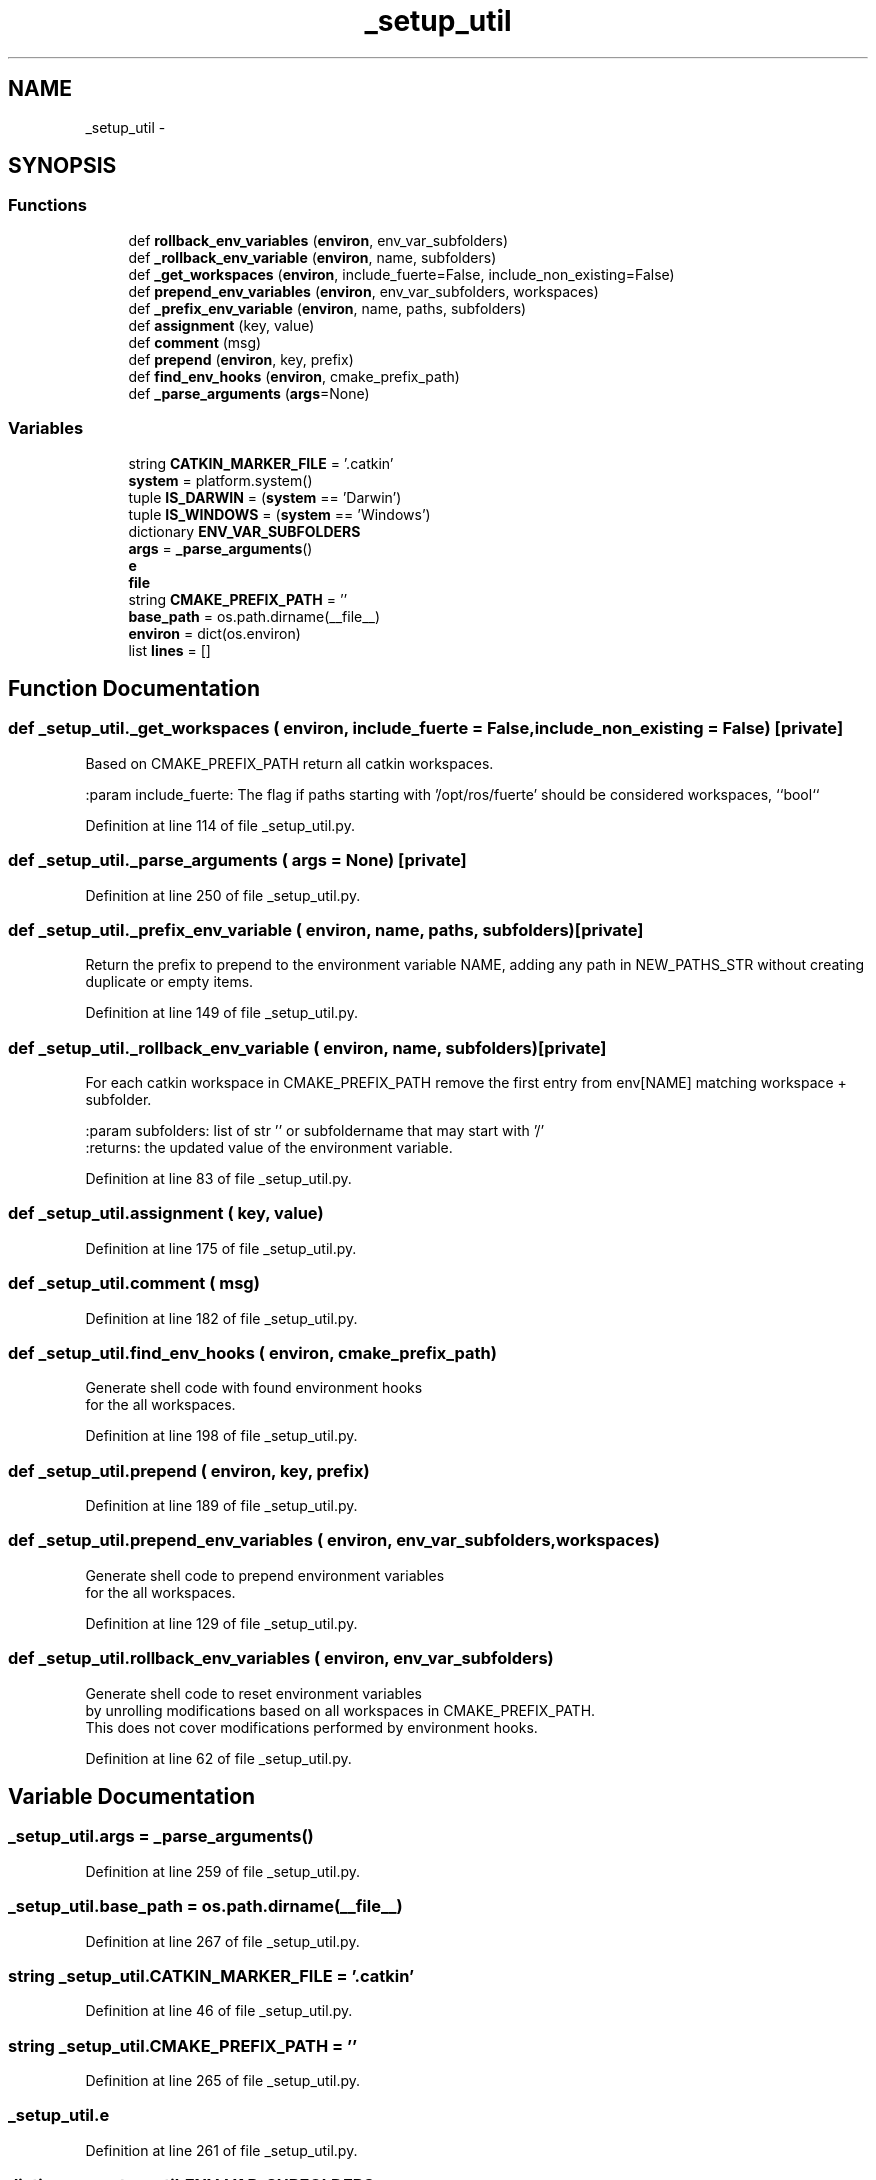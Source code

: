 .TH "_setup_util" 3 "Wed Sep 12 2018" "Version 0.1" "robust_multirobot_map_merging" \" -*- nroff -*-
.ad l
.nh
.SH NAME
_setup_util \- 
.SH SYNOPSIS
.br
.PP
.SS "Functions"

.in +1c
.ti -1c
.RI "def \fBrollback_env_variables\fP (\fBenviron\fP, env_var_subfolders)"
.br
.ti -1c
.RI "def \fB_rollback_env_variable\fP (\fBenviron\fP, name, subfolders)"
.br
.ti -1c
.RI "def \fB_get_workspaces\fP (\fBenviron\fP, include_fuerte=False, include_non_existing=False)"
.br
.ti -1c
.RI "def \fBprepend_env_variables\fP (\fBenviron\fP, env_var_subfolders, workspaces)"
.br
.ti -1c
.RI "def \fB_prefix_env_variable\fP (\fBenviron\fP, name, paths, subfolders)"
.br
.ti -1c
.RI "def \fBassignment\fP (key, value)"
.br
.ti -1c
.RI "def \fBcomment\fP (msg)"
.br
.ti -1c
.RI "def \fBprepend\fP (\fBenviron\fP, key, prefix)"
.br
.ti -1c
.RI "def \fBfind_env_hooks\fP (\fBenviron\fP, cmake_prefix_path)"
.br
.ti -1c
.RI "def \fB_parse_arguments\fP (\fBargs\fP=None)"
.br
.in -1c
.SS "Variables"

.in +1c
.ti -1c
.RI "string \fBCATKIN_MARKER_FILE\fP = '\&.catkin'"
.br
.ti -1c
.RI "\fBsystem\fP = platform\&.system()"
.br
.ti -1c
.RI "tuple \fBIS_DARWIN\fP = (\fBsystem\fP == 'Darwin')"
.br
.ti -1c
.RI "tuple \fBIS_WINDOWS\fP = (\fBsystem\fP == 'Windows')"
.br
.ti -1c
.RI "dictionary \fBENV_VAR_SUBFOLDERS\fP"
.br
.ti -1c
.RI "\fBargs\fP = \fB_parse_arguments\fP()"
.br
.ti -1c
.RI "\fBe\fP"
.br
.ti -1c
.RI "\fBfile\fP"
.br
.ti -1c
.RI "string \fBCMAKE_PREFIX_PATH\fP = ''"
.br
.ti -1c
.RI "\fBbase_path\fP = os\&.path\&.dirname(__file__)"
.br
.ti -1c
.RI "\fBenviron\fP = dict(os\&.environ)"
.br
.ti -1c
.RI "list \fBlines\fP = []"
.br
.in -1c
.SH "Function Documentation"
.PP 
.SS "def _setup_util\&._get_workspaces ( environ,  include_fuerte = \fCFalse\fP,  include_non_existing = \fCFalse\fP)\fC [private]\fP"

.PP
.nf
Based on CMAKE_PREFIX_PATH return all catkin workspaces.

:param include_fuerte: The flag if paths starting with '/opt/ros/fuerte' should be considered workspaces, ``bool``

.fi
.PP
 
.PP
Definition at line 114 of file _setup_util\&.py\&.
.SS "def _setup_util\&._parse_arguments ( args = \fCNone\fP)\fC [private]\fP"

.PP
Definition at line 250 of file _setup_util\&.py\&.
.SS "def _setup_util\&._prefix_env_variable ( environ,  name,  paths,  subfolders)\fC [private]\fP"

.PP
.nf
Return the prefix to prepend to the environment variable NAME, adding any path in NEW_PATHS_STR without creating duplicate or empty items.

.fi
.PP
 
.PP
Definition at line 149 of file _setup_util\&.py\&.
.SS "def _setup_util\&._rollback_env_variable ( environ,  name,  subfolders)\fC [private]\fP"

.PP
.nf
For each catkin workspace in CMAKE_PREFIX_PATH remove the first entry from env[NAME] matching workspace + subfolder.

:param subfolders: list of str '' or subfoldername that may start with '/'
:returns: the updated value of the environment variable.

.fi
.PP
 
.PP
Definition at line 83 of file _setup_util\&.py\&.
.SS "def _setup_util\&.assignment ( key,  value)"

.PP
Definition at line 175 of file _setup_util\&.py\&.
.SS "def _setup_util\&.comment ( msg)"

.PP
Definition at line 182 of file _setup_util\&.py\&.
.SS "def _setup_util\&.find_env_hooks ( environ,  cmake_prefix_path)"

.PP
.nf
Generate shell code with found environment hooks
for the all workspaces.

.fi
.PP
 
.PP
Definition at line 198 of file _setup_util\&.py\&.
.SS "def _setup_util\&.prepend ( environ,  key,  prefix)"

.PP
Definition at line 189 of file _setup_util\&.py\&.
.SS "def _setup_util\&.prepend_env_variables ( environ,  env_var_subfolders,  workspaces)"

.PP
.nf
Generate shell code to prepend environment variables
for the all workspaces.

.fi
.PP
 
.PP
Definition at line 129 of file _setup_util\&.py\&.
.SS "def _setup_util\&.rollback_env_variables ( environ,  env_var_subfolders)"

.PP
.nf
Generate shell code to reset environment variables
by unrolling modifications based on all workspaces in CMAKE_PREFIX_PATH.
This does not cover modifications performed by environment hooks.

.fi
.PP
 
.PP
Definition at line 62 of file _setup_util\&.py\&.
.SH "Variable Documentation"
.PP 
.SS "_setup_util\&.args = \fB_parse_arguments\fP()"

.PP
Definition at line 259 of file _setup_util\&.py\&.
.SS "_setup_util\&.base_path = os\&.path\&.dirname(__file__)"

.PP
Definition at line 267 of file _setup_util\&.py\&.
.SS "string _setup_util\&.CATKIN_MARKER_FILE = '\&.catkin'"

.PP
Definition at line 46 of file _setup_util\&.py\&.
.SS "string _setup_util\&.CMAKE_PREFIX_PATH = ''"

.PP
Definition at line 265 of file _setup_util\&.py\&.
.SS "_setup_util\&.e"

.PP
Definition at line 261 of file _setup_util\&.py\&.
.SS "dictionary _setup_util\&.ENV_VAR_SUBFOLDERS"
\fBInitial value:\fP
.PP
.nf
1 = {
2     'CMAKE_PREFIX_PATH': '',
3     'LD_LIBRARY_PATH' if not IS_DARWIN else 'DYLD_LIBRARY_PATH': ['lib', os\&.path\&.join('lib', 'x86_64-linux-gnu')],
4     'PATH': 'bin',
5     'PKG_CONFIG_PATH': [os\&.path\&.join('lib', 'pkgconfig'), os\&.path\&.join('lib', 'x86_64-linux-gnu', 'pkgconfig')],
6     'PYTHONPATH': 'lib/python2\&.7/dist-packages',
7 }
.fi
.PP
Definition at line 53 of file _setup_util\&.py\&.
.SS "_setup_util\&.environ = dict(os\&.environ)"

.PP
Definition at line 272 of file _setup_util\&.py\&.
.SS "_setup_util\&.file"

.PP
Definition at line 261 of file _setup_util\&.py\&.
.SS "tuple _setup_util\&.IS_DARWIN = (\fBsystem\fP == 'Darwin')"

.PP
Definition at line 49 of file _setup_util\&.py\&.
.SS "tuple _setup_util\&.IS_WINDOWS = (\fBsystem\fP == 'Windows')"

.PP
Definition at line 50 of file _setup_util\&.py\&.
.SS "list _setup_util\&.lines = []"

.PP
Definition at line 273 of file _setup_util\&.py\&.
.SS "_setup_util\&.system = platform\&.system()"

.PP
Definition at line 48 of file _setup_util\&.py\&.
.SH "Author"
.PP 
Generated automatically by Doxygen for robust_multirobot_map_merging from the source code\&.
